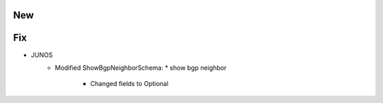 --------------------------------------------------------------------------------
                                New
--------------------------------------------------------------------------------
--------------------------------------------------------------------------------
                                Fix
--------------------------------------------------------------------------------
* JUNOS
    * Modified ShowBgpNeighborSchema:
      * show bgp neighbor 
        * Changed fields to Optional
